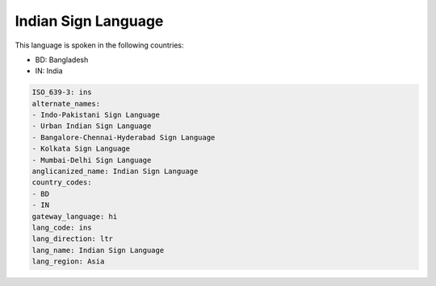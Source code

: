 .. _ins:

Indian Sign Language
====================

This language is spoken in the following countries:

* BD: Bangladesh
* IN: India

.. code-block:: yaml

    ISO_639-3: ins
    alternate_names:
    - Indo-Pakistani Sign Language
    - Urban Indian Sign Language
    - Bangalore-Chennai-Hyderabad Sign Language
    - Kolkata Sign Language
    - Mumbai-Delhi Sign Language
    anglicanized_name: Indian Sign Language
    country_codes:
    - BD
    - IN
    gateway_language: hi
    lang_code: ins
    lang_direction: ltr
    lang_name: Indian Sign Language
    lang_region: Asia
    
